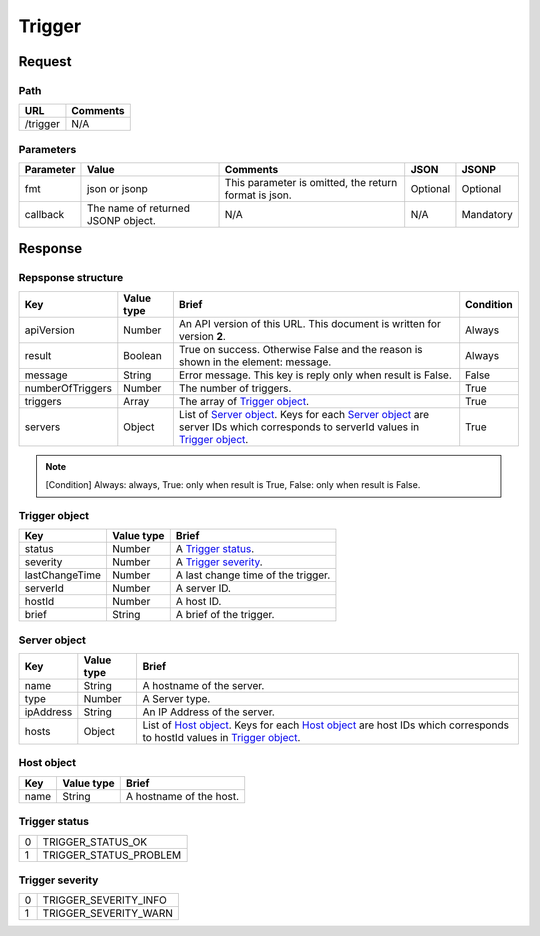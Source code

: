 =========================
Trigger
=========================

Request
=======

Path
----
.. list-table::
   :header-rows: 1

   * - URL
     - Comments
   * - /trigger
     - N/A

Parameters
----------
.. list-table::
   :header-rows: 1

   * - Parameter
     - Value
     - Comments
     - JSON
     - JSONP
   * - fmt
     - json or jsonp
     - This parameter is omitted, the return format is json.
     - Optional 
     - Optional
   * - callback
     - The name of returned JSONP object.
     - N/A
     - N/A
     - Mandatory

Response
========

Repsponse structure
-------------------
.. list-table::
   :header-rows: 1

   * - Key
     - Value type
     - Brief
     - Condition
   * - apiVersion
     - Number
     - An API version of this URL.
       This document is written for version **2**.
     - Always
   * - result
     - Boolean
     - True on success. Otherwise False and the reason is shown in the
       element: message.
     - Always
   * - message
     - String
     - Error message. This key is reply only when result is False.
     - False
   * - numberOfTriggers
     - Number
     - The number of triggers.
     - True
   * - triggers
     - Array
     - The array of `Trigger object`_.
     - True
   * - servers
     - Object
     - List of `Server object`_. Keys for each `Server object`_ are server IDs which corresponds to serverId values in `Trigger object`_.
     - True

.. note:: [Condition] Always: always, True: only when result is True, False: only when result is False.

Trigger object
--------------
.. list-table::
   :header-rows: 1

   * - Key
     - Value type
     - Brief
   * - status
     - Number
     - A `Trigger status`_.
   * - severity
     - Number
     - A `Trigger severity`_.
   * - lastChangeTime
     - Number
     - A last change time of the trigger.
   * - serverId
     - Number
     - A server ID.
   * - hostId
     - Number
     - A host ID.
   * - brief
     - String
     - A brief of the trigger.

Server object
-------------
.. list-table::
   :header-rows: 1

   * - Key
     - Value type
     - Brief
   * - name
     - String
     - A hostname of the server.
   * - type
     - Number
     - A Server type.
   * - ipAddress
     - String
     - An IP Address of the server.
   * - hosts
     - Object
     - List of `Host object`_. Keys for each `Host object`_ are host IDs which corresponds to hostId values in `Trigger object`_.

Host object
-------------
.. list-table::
   :header-rows: 1

   * - Key
     - Value type
     - Brief
   * - name
     - String
     - A hostname of the host.

Trigger status
--------------
.. list-table::

   * - 0
     - TRIGGER_STATUS_OK
   * - 1
     - TRIGGER_STATUS_PROBLEM

.. _ref-trigger-severity:

Trigger severity
----------------
.. list-table::

   * - 0
     - TRIGGER_SEVERITY_INFO
   * - 1
     - TRIGGER_SEVERITY_WARN
